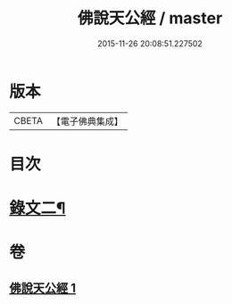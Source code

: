 #+TITLE: 佛說天公經 / master
#+DATE: 2015-11-26 20:08:51.227502
* 版本
 |     CBETA|【電子佛典集成】|

* 目次
* [[file:KR6v0016_001.txt::001-0371a15][錄文二¶]]
* 卷
** [[file:KR6v0016_001.txt][佛說天公經 1]]

